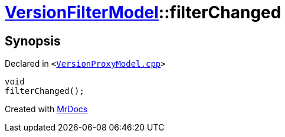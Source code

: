 [#VersionFilterModel-filterChanged]
= xref:VersionFilterModel.adoc[VersionFilterModel]::filterChanged
:relfileprefix: ../
:mrdocs:


== Synopsis

Declared in `&lt;https://github.com/PrismLauncher/PrismLauncher/blob/develop/launcher/VersionProxyModel.cpp#L73[VersionProxyModel&period;cpp]&gt;`

[source,cpp,subs="verbatim,replacements,macros,-callouts"]
----
void
filterChanged();
----



[.small]#Created with https://www.mrdocs.com[MrDocs]#
